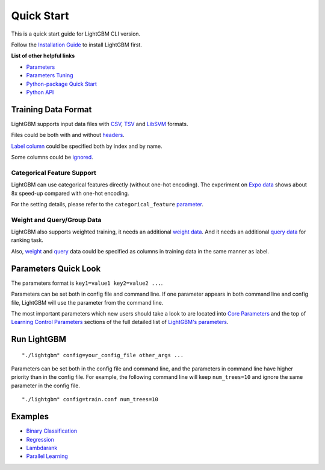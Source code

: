 Quick Start
===========

This is a quick start guide for LightGBM CLI version.

Follow the `Installation Guide <./Installation-Guide.rst>`__ to install LightGBM first.

**List of other helpful links**

-  `Parameters <./Parameters.rst>`__

-  `Parameters Tuning <./Parameters-Tuning.rst>`__

-  `Python-package Quick Start <./Python-Intro.rst>`__

-  `Python API <./Python-API.rst>`__

Training Data Format
--------------------

LightGBM supports input data files with `CSV`_, `TSV`_ and `LibSVM`_ formats.

Files could be both with and without `headers <./Parameters.rst#header>`__.

`Label column <./Parameters.rst#label_column>`__ could be specified both by index and by name.

Some columns could be `ignored <./Parameters.rst#ignore_column>`__.

Categorical Feature Support
~~~~~~~~~~~~~~~~~~~~~~~~~~~

LightGBM can use categorical features directly (without one-hot encoding).
The experiment on `Expo data`_ shows about 8x speed-up compared with one-hot encoding.

For the setting details, please refer to the ``categorical_feature`` `parameter <./Parameters.rst#categorical_feature>`__.

Weight and Query/Group Data
~~~~~~~~~~~~~~~~~~~~~~~~~~~

LightGBM also supports weighted training, it needs an additional `weight data <./Parameters.rst#weight-data>`__.
And it needs an additional `query data <./Parameters.rst#query-data>`_ for ranking task.

Also, `weight <./Parameters.rst#weight_column>`__ and `query <./Parameters.rst#group_column>`__ data could be specified as columns in training data in the same manner as label.

Parameters Quick Look
---------------------

The parameters format is ``key1=value1 key2=value2 ...``.

Parameters can be set both in config file and command line.
If one parameter appears in both command line and config file, LightGBM will use the parameter from the command line.

The most important parameters which new users should take a look to are located into `Core Parameters <./Parameters.rst#core-parameters>`__
and the top of `Learning Control Parameters <./Parameters.rst#learning-control-parameters>`__
sections of the full detailed list of `LightGBM's parameters <./Parameters.rst>`__.

Run LightGBM
------------

::

    "./lightgbm" config=your_config_file other_args ...

Parameters can be set both in the config file and command line, and the parameters in command line have higher priority than in the config file.
For example, the following command line will keep ``num_trees=10`` and ignore the same parameter in the config file.

::

    "./lightgbm" config=train.conf num_trees=10

Examples
--------

-  `Binary Classification <https://github.com/Microsoft/LightGBM/tree/master/examples/binary_classification>`__

-  `Regression <https://github.com/Microsoft/LightGBM/tree/master/examples/regression>`__

-  `Lambdarank <https://github.com/Microsoft/LightGBM/tree/master/examples/lambdarank>`__

-  `Parallel Learning <https://github.com/Microsoft/LightGBM/tree/master/examples/parallel_learning>`__

.. _CSV: https://en.wikipedia.org/wiki/Comma-separated_values

.. _TSV: https://en.wikipedia.org/wiki/Tab-separated_values

.. _LibSVM: https://www.csie.ntu.edu.tw/~cjlin/libsvm/

.. _Expo data: http://stat-computing.org/dataexpo/2009/
